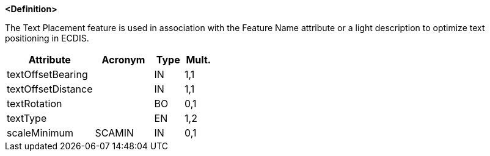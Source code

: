 **<Definition>**

The Text Placement feature is used in association with the Feature Name attribute or a light description to optimize text positioning in ECDIS.

[cols="3,2,1,1", options="header"]
|===
|Attribute |Acronym |Type |Mult.

|[.red]#textOffsetBearing#||IN|1,1
|[.red]#textOffsetDistance#||IN|1,1
|textRotation||BO|0,1
|textType||EN|1,2
|scaleMinimum|SCAMIN|IN|0,1
|===

// include::../features_rules/TextPlacement_rules.adoc[tag=TextPlacement]
